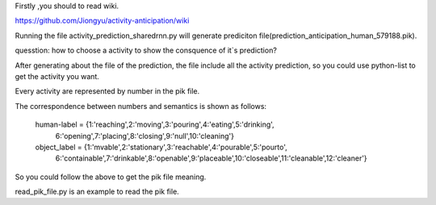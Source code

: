 Firstly ,you should to read wiki.

https://github.com/Jiongyu/activity-anticipation/wiki

Running the file activity_prediction_sharedrnn.py will generate prediciton file(prediction_anticipation_human_579188.pik).

quesstion:
how to choose a activity to show the consquence of it`s prediction?

After generating about the file of the prediction, the file include all the activity prediction, so you could use python-list to get the activity you want.

Every activity are represented by number  in the pik file.

The correspondence between numbers and semantics is shown as follows:

	human-label = {1:'reaching',2:'moving',3:'pouring',4:'eating',5:'drinking',\
								6:'opening',7:'placing',8:'closing',9:'null',10:'cleaning'}

	object_label = {1:'mvable',2:'stationary',3:'reachable',4:'pourable',5:'pourto',\
								6:'containable',7:'drinkable',8:'openable',9:'placeable',10:'closeable',\
								11:'cleanable',12:'cleaner'}

So you could follow the above to get the pik file meaning.

read_pik_file.py is an example to read the pik file.
